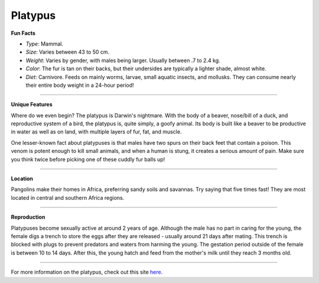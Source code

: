 Platypus
========

.. image:: platypus.png
	:height: 400px
	:width: 500px
	:align: center

**Fun Facts**

* *Type*: Mammal.
* *Size*: Varies between 43 to 50 cm. 
* *Weight*: Varies by gender, with males being larger. Usually between .7 to 2.4 kg. 
* *Color*: The fur is tan on their backs, but their undersides are typically a lighter shade, almost white.
* *Diet*: Carnivore. Feeds on mainly worms, larvae, small aquatic insects, and mollusks. They can consume nearly their entire body weight in a 24-hour period!

===============================================================================

**Unique Features**

Where do we even begin? The platypus is Darwin's nightmare. With the body of a beaver, nose/bill of a duck, and reproductive system of a bird, the platypus is, quite simply, a goofy animal. Its body is built like a beaver to be productive in water as well as on land, with multiple layers of fur, fat, and muscle. 

One lesser-known fact about platypuses is that males have two spurs on their back feet that contain a poison. This venom is potent enough to kill small animals, and when a human is stung, it creates a serious amount of pain. Make sure you think twice before picking one of these cuddly fur balls up!

===============================================================================

**Location**

Pangolins make their homes in Africa, preferring sandy soils and savannas. Try saying that five times fast! They are most located in central and southern Africa regions. 

===============================================================================

**Reproduction**

Platypuses become sexually active at around 2 years of age. Although the male has no part in caring for the young, the female digs a trench to store the eggs after they are released - usually around 21 days after mating. This trench is blocked with plugs to prevent predators and waters from harming the young. The gestation period outside of the female is between 10 to 14 days. After this, the young hatch and feed from the mother's milk until they reach 3 months old. 

===============================================================================

For more information on the platypus, check out this site `here. <http://www.nationalgeographic.com/animals/mammals/p/platypus/>`_ 